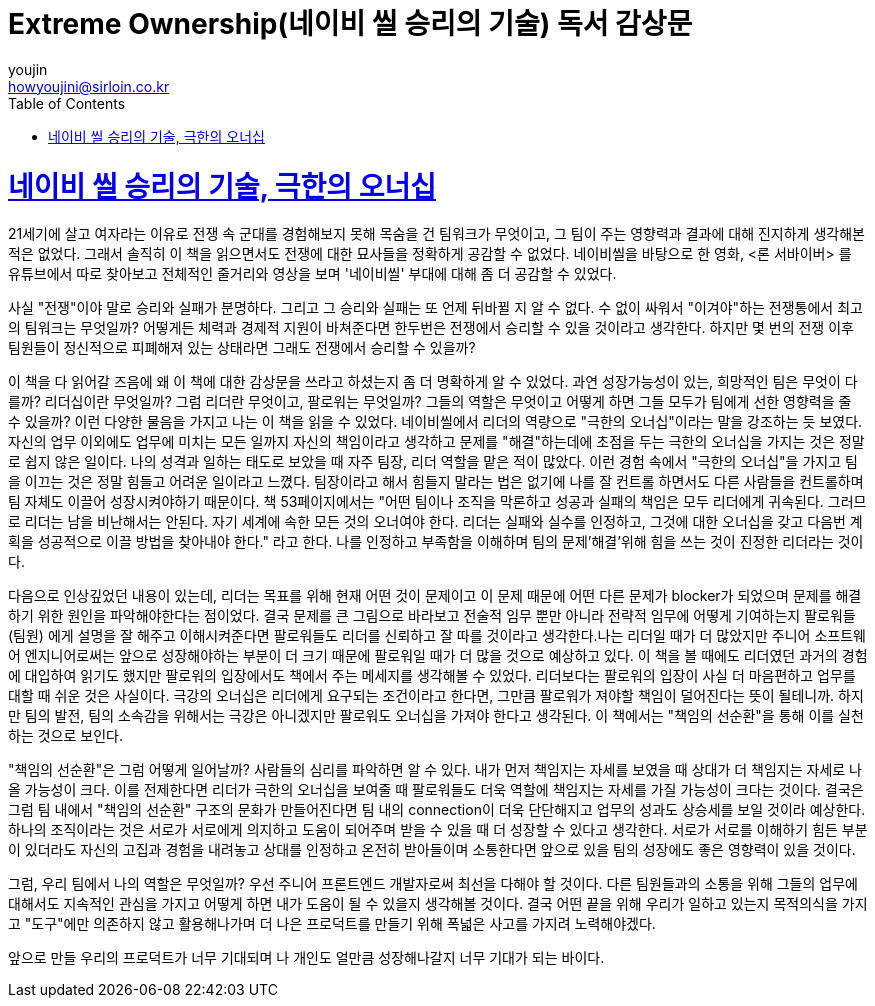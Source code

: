 = Extreme Ownership(네이비 씰 승리의 기술) 독서 감상문
youjin <howyoujini@sirloin.co.kr>
// Metadata:
:description: 입문교육 1주차 제공 도서의 독서 감상문입니다.
:keywords: leadership, professionalism
// Settings:
:doctype: book
:toc: left
:toclevels: 4
:sectlinks:
:icons: font

# 네이비 씰 승리의 기술, 극한의 오너십


21세기에 살고 여자라는 이유로 전쟁 속 군대를 경험해보지 못해 목숨을 건 팀워크가 무엇이고, 그 팀이 주는 영향력과 결과에 대해 진지하게 생각해본 적은 없었다. 그래서 솔직히 이 책을 읽으면서도 전쟁에 대한 묘사들을 정확하게 공감할 수 없었다. 네이비씰을 바탕으로 한 영화, <론 서바이버> 를 유튜브에서 따로 찾아보고 전체적인 줄거리와 영상을 보며 '네이비씰' 부대에 대해 좀 더 공감할 수 있었다. +

사실 "전쟁"이야 말로 승리와 실패가 분명하다. 그리고 그 승리와 실패는 또 언제 뒤바뀔 지 알 수 없다. 수 없이 싸워서 "이겨야"하는 전쟁통에서 최고의 팀워크는 무엇일까? 어떻게든 체력과 경제적 지원이 바쳐준다면 한두번은 전쟁에서 승리할 수 있을 것이라고 생각한다. 하지만 몇 번의 전쟁 이후 팀원들이 정신적으로 피폐해져 있는 상태라면 그래도 전쟁에서 승리할 수 있을까? +

이 책을 다 읽어갈 즈음에 왜 이 책에 대한 감상문을 쓰라고 하셨는지 좀 더 명확하게 알 수 있었다. 과연 성장가능성이 있는, 희망적인 팀은 무엇이 다를까? 리더십이란 무엇일까? 그럼 리더란 무엇이고, 팔로워는 무엇일까? 그들의 역할은 무엇이고 어떻게 하면 그들 모두가 팀에게 선한 영향력을 줄 수 있을까? 이런 다양한 물음을 가지고 나는 이 책을 읽을 수 있었다. 네이비씰에서 리더의 역량으로 "극한의 오너십"이라는 말을 강조하는 듯 보였다. 자신의 업무 이외에도 업무에 미치는 모든 일까지 자신의 책임이라고 생각하고 문제를 "해결"하는데에 초점을 두는 극한의 오너십을 가지는 것은 정말로 쉽지 않은 일이다. 나의 성격과 일하는 태도로 보았을 때 자주 팀장, 리더 역할을 맡은 적이 많았다. 이런 경험 속에서 "극한의 오너십"을 가지고 팀을 이끄는 것은 정말 힘들고 어려운 일이라고 느꼈다. 팀장이라고 해서 힘들지 말라는 법은 없기에 나를 잘 컨트롤 하면서도 다른 사람들을 컨트롤하며 팀 자체도 이끌어 성장시켜야하기 때문이다. 책 53페이지에서는 "어떤 팀이나 조직을 막론하고 성공과 실패의 책임은 모두 리더에게 귀속된다. 그러므로 리더는 남을 비난해서는 안된다. 자기 세계에 속한 모든 것의 오너여야 한다. 리더는 실패와 실수를 인정하고, 그것에 대한 오너십을 갖고 다음번 계획을 성공적으로 이끌 방법을 찾아내야 한다." 라고 한다. 나를 인정하고 부족함을 이해하며 팀의 문제'해결'위해 힘을 쓰는 것이 진정한 리더라는 것이다. +

다음으로 인상깊었던 내용이 있는데, 리더는 목표를 위해 현재 어떤 것이 문제이고 이 문제 때문에 어떤 다른 문제가 blocker가 되었으며 문제를 해결하기 위한 원인을 파악해야한다는 점이었다. 결국 문제를 큰 그림으로 바라보고 전술적 임무 뿐만 아니라 전략적 임무에 어떻게 기여하는지 팔로워들(팀원) 에게 설명을 잘 해주고 이해시켜준다면 팔로워들도 리더를 신뢰하고 잘 따를 것이라고 생각한다.나는 리더일 때가 더 많았지만 주니어 소프트웨어 엔지니어로써는 앞으로 성장해야하는 부분이 더 크기 때문에 팔로워일 때가 더 많을 것으로 예상하고 있다. 이 책을 볼 때에도 리더였던 과거의 경험에 대입하여 읽기도 했지만 팔로워의 입장에서도 책에서 주는 메세지를 생각해볼 수 있었다. 리더보다는 팔로워의 입장이 사실 더 마음편하고 업무를 대할 때 쉬운 것은 사실이다. 극강의 오너십은 리더에게 요구되는 조건이라고 한다면, 그만큼 팔로워가 져야할 책임이 덜어진다는 뜻이 될테니까. 하지만 팀의 발전, 팀의 소속감을 위해서는 극강은 아니겠지만 팔로워도 오너십을 가져야 한다고 생각된다. 이 책에서는 "책임의 선순환"을 통해 이를 실천하는 것으로 보인다. +

"책임의 선순환"은 그럼 어떻게 일어날까? 사람들의 심리를 파악하면 알 수 있다. 내가 먼저 책임지는 자세를 보였을 때 상대가 더 책임지는 자세로 나올 가능성이 크다. 이를 전제한다면 리더가 극한의 오너십을 보여줄 때 팔로워들도 더욱 역할에 책임지는 자세를 가질 가능성이 크다는 것이다. 결국은 그럼 팀 내에서 "책임의 선순환" 구조의 문화가 만들어진다면 팀 내의 connection이 더욱 단단해지고 업무의 성과도 상승세를 보일 것이라 예상한다. 하나의 조직이라는 것은 서로가 서로에게 의지하고 도움이 되어주며 받을 수 있을 때 더 성장할 수 있다고 생각한다. 서로가 서로를 이해하기 힘든 부분이 있더라도 자신의 고집과 경험을 내려놓고 상대를 인정하고 온전히 받아들이며 소통한다면 앞으로 있을 팀의 성장에도 좋은 영향력이 있을 것이다. +

그럼, 우리 팀에서 나의 역할은 무엇일까? 우선 주니어 프론트엔드 개발자로써 최선을 다해야 할 것이다. 다른 팀원들과의 소통을 위해 그들의 업무에 대해서도 지속적인 관심을 가지고 어떻게 하면 내가 도움이 될 수 있을지 생각해볼 것이다. 결국 어떤 끝을 위해 우리가 일하고 있는지 목적의식을 가지고 "도구"에만 의존하지 않고 활용해나가며 더 나은 프로덕트를 만들기 위해 폭넓은 사고를 가지려 노력해야겠다. +

앞으로 만들 우리의 프로덕트가 너무 기대되며 나 개인도 얼만큼 성장해나갈지 너무 기대가 되는 바이다. +